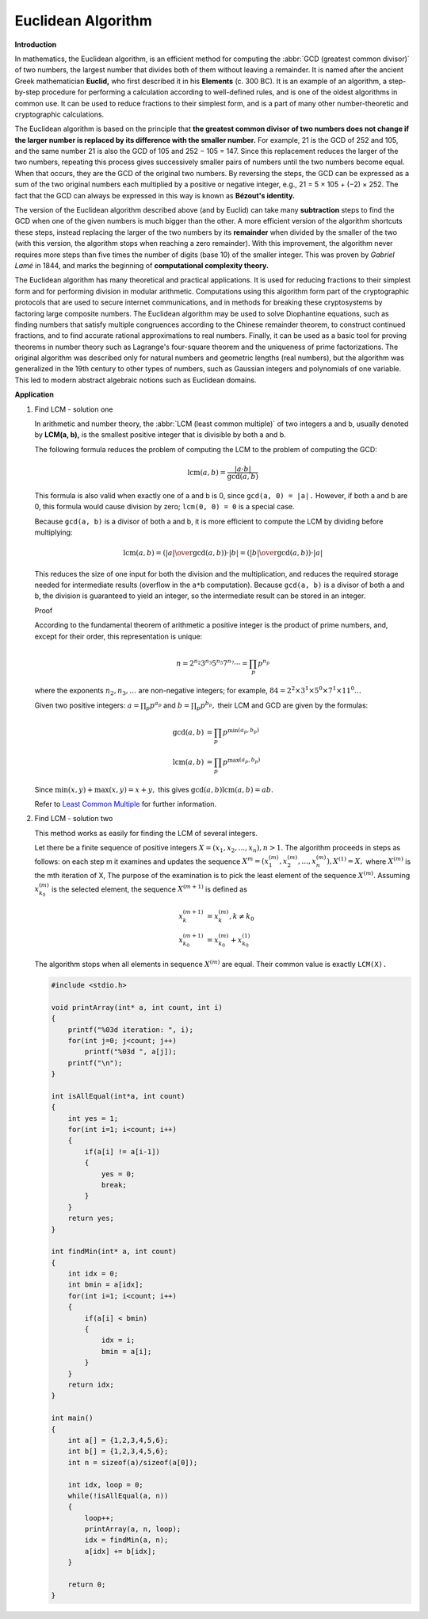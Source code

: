 *******************
Euclidean Algorithm
*******************

**Introduction**

.. image:: images/Euclid's_algorithm.png

In mathematics, the Euclidean algorithm, is an efficient method for computing the :abbr:`GCD (greatest common divisor)` 
of two numbers, the largest number that divides both of them without leaving a remainder. It is named after the ancient 
Greek mathematician **Euclid,** who first described it in his **Elements** (c. 300 BC). It is an example of an algorithm, 
a step-by-step procedure for performing a calculation according to well-defined rules, and is one of the oldest algorithms 
in common use. It can be used to reduce fractions to their simplest form, and is a part of many other number-theoretic 
and cryptographic calculations.

The Euclidean algorithm is based on the principle that **the greatest common divisor of two numbers does not change 
if the larger number is replaced by its difference with the smaller number.** For example, 21 is the GCD of 252 and 105, 
and the same number 21 is also the GCD of 105 and 252 − 105 = 147. Since this replacement reduces the larger of the 
two numbers, repeating this process gives successively smaller pairs of numbers until the two numbers become equal. 
When that occurs, they are the GCD of the original two numbers. By reversing the steps, the GCD can be expressed as 
a sum of the two original numbers each multiplied by a positive or negative integer, e.g., 21 = 5 × 105 + (−2) × 252. 
The fact that the GCD can always be expressed in this way is known as **Bézout's identity.**

The version of the Euclidean algorithm described above (and by Euclid) can take many **subtraction** steps 
to find the GCD when one of the given numbers is much bigger than the other. A more efficient version of 
the algorithm shortcuts these steps, instead replacing the larger of the two numbers by its **remainder** 
when divided by the smaller of the two (with this version, the algorithm stops when reaching a zero remainder). 
With this improvement, the algorithm never requires more steps than five times the number of digits (base 10) 
of the smaller integer. This was proven by *Gabriel Lamé* in 1844, and marks the beginning of 
**computational complexity theory.** 

The Euclidean algorithm has many theoretical and practical applications. 
It is used for reducing fractions to their simplest form and for performing 
division in modular arithmetic. Computations using this algorithm form part 
of the cryptographic protocols that are used to secure internet communications, 
and in methods for breaking these cryptosystems by factoring large composite numbers. 
The Euclidean algorithm may be used to solve Diophantine equations, such as finding 
numbers that satisfy multiple congruences according to the Chinese remainder theorem, 
to construct continued fractions, and to find accurate rational approximations to real numbers. 
Finally, it can be used as a basic tool for proving theorems in number theory such as Lagrange's 
four-square theorem and the uniqueness of prime factorizations. The original algorithm was described 
only for natural numbers and geometric lengths (real numbers), but the algorithm was generalized in 
the 19th century to other types of numbers, such as Gaussian integers and polynomials of one variable. 
This led to modern abstract algebraic notions such as Euclidean domains.

.. code-block:: none
   :caption: Implementation

   // gcd - greatest common divisor 
   // or
   // gcf - greatest common factor

   gcd-division(a, b)
      while b != 0
         t = b
         b = a mod b
         a = t
      return a

   gcd-recursion(a, b)
      if b == 0
         return a
      else 
         return gcd(b, a mod b)

   gcd-substraction(a, b)
      while a != b
         if a>b
            a = a - b
         else
            b = b - a
      return a

**Application**

#. Find LCM - solution one
   
   In arithmetic and number theory, the :abbr:`LCM (least common multiple)` of two integers a and b, 
   usually denoted by **LCM(a, b),** is the smallest positive integer that is divisible by both a and b.
   
   The following formula reduces the problem of computing the LCM to the problem of computing the GCD:
   
   .. math::
   
      \operatorname {lcm}(a,b)=\frac{|a\cdot b|}{\operatorname {gcd}(a,b)}
   
   This formula is also valid when exactly one of a and b is 0, since ``gcd(a, 0) = |a|.`` 
   However, if both a and b are 0, this formula would cause division by zero; 
   ``lcm(0, 0) = 0`` is a special case.
   
   Because ``gcd(a, b)`` is a divisor of both a and b, it is more efficient to compute the LCM 
   by dividing before multiplying:
   
   .. math::
   
      \operatorname {lcm}(a,b) = \left({|a| \over \operatorname{gcd} (a,b)}\right)\cdot |b|
                               = \left({|b| \over \operatorname{gcd} (a,b)}\right)\cdot |a|
       
   
   This reduces the size of one input for both the division and the multiplication, 
   and reduces the required storage needed for intermediate results (overflow in the ``a*b`` computation). 
   Because ``gcd(a, b)`` is a divisor of both a and b, the division is guaranteed to yield an integer, 
   so the intermediate result can be stored in an integer. 
   
   Proof
   
   According to the fundamental theorem of arithmetic a positive integer is the product of prime numbers, 
   and, except for their order, this representation is unique:
   
   .. math::
   
      n = 2^{n_{2}}3^{n_{3}}5^{n_{5}}7^{n_{7}} \cdots = \prod_{p} p^{n_{p}}
   
   where the exponents :math:`n_2, n_3, \ldots` are non-negative integers; 
   for example, :math:`84 = 2^2 \times 3^1 \times 5^0 \times 7^1 \times 11^0 \ldots`
   
   Given two positive integers: :math:`{a=\prod_{p} p^{a_{p}}}` and :math:`{b=\prod_{p} p^{b_{p}}},` 
   their LCM and GCD are given by the formulas:
   
   .. math::
   
      \operatorname {gcd}(a,b) &= \prod_{p} p^{\min(a_{p},b_{p})} \\
      \operatorname {lcm}(a,b) &= \prod_{p} p^{\max(a_{p},b_{p})}
   
   Since :math:`{\min(x,y)+\max(x,y)=x+y,}` this gives :math:`{\operatorname {gcd}(a,b) \operatorname {lcm}(a,b) = ab.}`

   Refer to `Least Common Multiple <https://en.wikipedia.org/wiki/Least_common_multiple>`_ for further information.
   

#. Find LCM - solution two
   
   This method works as easily for finding the LCM of several integers.

   Let there be a finite sequence of positive integers :math:`X = (x_1, x_2, ..., x_n), n > 1.` 
   The algorithm proceeds in steps as follows: on each step m it examines and updates the sequence 
   :math:`X^{m} = (x_1^{(m)}, x_2^{(m)}, ..., x_n^{(m)}), X^{(1)} = X,` where :math:`X^{(m)}` is 
   the mth iteration of X, The purpose of the examination is to pick the least element of the 
   sequence :math:`X^{(m)}.` Assuming :math:`x_{k_0}^{(m)}` is the selected element, 
   the sequence :math:`X^{(m+1)}` is defined as

   .. math::

      x_k^{(m+1)} &= x_k^{(m)}, k \ne k_0  \\
      x_{k_0}^{(m+1)} &= x_{k_0}^{(m)} + x_{k_0}^{(1)}

   The algorithm stops when all elements in sequence :math:`X^{(m)}` are equal. 
   Their common value is exactly ``LCM(X).``

   .. code-block:: c
   
      #include <stdio.h>
      
      void printArray(int* a, int count, int i)
      {
          printf("%03d iteration: ", i);
          for(int j=0; j<count; j++)
              printf("%03d ", a[j]);
          printf("\n");
      }
      
      int isAllEqual(int*a, int count)
      {
          int yes = 1;
          for(int i=1; i<count; i++) 
          {
              if(a[i] != a[i-1])
              {
                  yes = 0;
                  break;
              }
          }
          return yes;
      }
      
      int findMin(int* a, int count)
      {
          int idx = 0;
          int bmin = a[idx];
          for(int i=1; i<count; i++)
          {
              if(a[i] < bmin)
              {
                  idx = i;
                  bmin = a[i];
              }
          }
          return idx;
      }
      
      int main()
      {
          int a[] = {1,2,3,4,5,6};
          int b[] = {1,2,3,4,5,6};
          int n = sizeof(a)/sizeof(a[0]);
          
          int idx, loop = 0;
          while(!isAllEqual(a, n))
          {
              loop++;
              printArray(a, n, loop);
              idx = findMin(a, n);
              a[idx] += b[idx];
          } 
         
          return 0;
      }
   